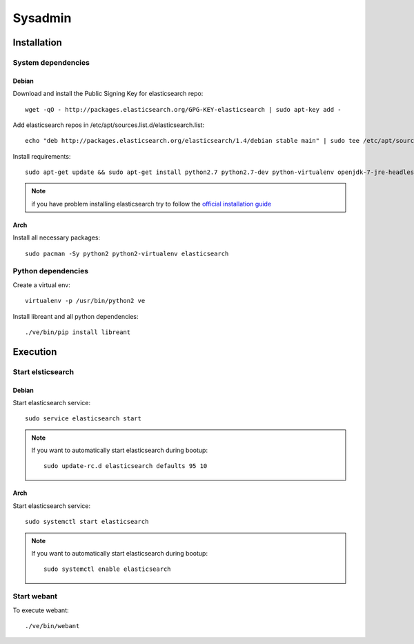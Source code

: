Sysadmin
=========

Installation
-------------

System dependencies
^^^^^^^^^^^^^^^^^^^^

Debian
~~~~~~~

.. highlight:: bash

Download and install the Public Signing Key for elasticsearch repo::

    wget -qO - http://packages.elasticsearch.org/GPG-KEY-elasticsearch | sudo apt-key add -

Add elasticsearch repos in /etc/apt/sources.list.d/elasticsearch.list::

    echo "deb http://packages.elasticsearch.org/elasticsearch/1.4/debian stable main" | sudo tee /etc/apt/sources.list.d/elasticsearch.list

Install requirements::
    
    sudo apt-get update && sudo apt-get install python2.7 python2.7-dev python-virtualenv openjdk-7-jre-headless elasticsearch

.. note::
    
    if you have problem installing elasticsearch try to follow the `official installation guide`_

.. _official installation guide: http://www.elastic.co/guide/en/elasticsearch/reference/current/setup-repositories.html

Arch
~~~~~

Install all necessary packages::

    sudo pacman -Sy python2 python2-virtualenv elasticsearch

Python dependencies
^^^^^^^^^^^^^^^^^^^^

Create a virtual env::

    virtualenv -p /usr/bin/python2 ve

Install libreant and all python dependencies::
    
    ./ve/bin/pip install libreant

Execution
----------

Start elsticsearch
^^^^^^^^^^^^^^^^^^^

Debian
~~~~~~~

Start elasticsearch service::

    sudo service elasticsearch start

.. note::

    If you want to automatically start elasticsearch during bootup::
        
        sudo update-rc.d elasticsearch defaults 95 10

Arch
~~~~~

Start elasticsearch service::
    
    sudo systemctl start elasticsearch

.. note::

    If you want to automatically start elasticsearch during bootup::
        
        sudo systemctl enable elasticsearch


Start webant
^^^^^^^^^^^^^
To execute webant::

    ./ve/bin/webant

